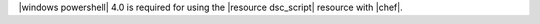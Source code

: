 .. The contents of this file may be included in multiple topics (using the includes directive).
.. The contents of this file should be modified in a way that preserves its ability to appear in multiple topics.


|windows powershell| 4.0 is required for using the |resource dsc_script| resource with |chef|.
